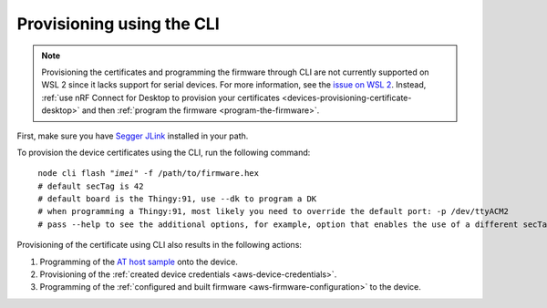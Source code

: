 .. _devices-provisioning-certificate-cli:

Provisioning using the CLI
##########################

.. body_start

.. note::

   Provisioning the certificates and programming the firmware through CLI are not currently supported on WSL 2 since it lacks support for serial devices.
   For more information, see the `issue on WSL 2 <https://github.com/microsoft/WSL/issues/4322>`_.
   Instead, :ref:`use nRF Connect for Desktop to provision your certificates <devices-provisioning-certificate-desktop>` and then :ref:`program the firmware <program-the-firmware>`.

   
First, make sure you have `Segger JLink <https://www.segger.com/downloads/jlink/>`_ installed in your path.

To provision the device certificates using the CLI, run the following command:

.. parsed-literal::
   :class: highlight

    node cli flash "*imei*" -f /path/to/firmware.hex
    # default secTag is 42
    # default board is the Thingy:91, use --dk to program a DK
    # when programming a Thingy:91, most likely you need to override the default port: -p /dev/ttyACM2
    # pass --help to see the additional options, for example, option that enables the use of a different secTag

Provisioning of the certificate using CLI also results in the following actions:

1. Programming of the `AT host sample <https://github.com/NordicSemiconductor/at_host-hex>`_ onto the device.
#. Provisioning of the :ref:`created device credentials <aws-device-credentials>`.
#. Programming of the :ref:`configured and built firmware <aws-firmware-configuration>` to the device.

.. body_end
